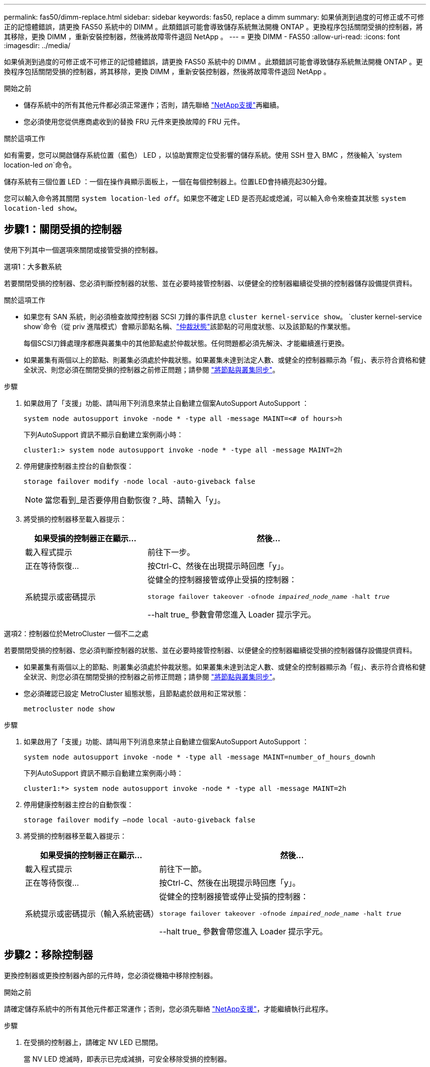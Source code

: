 ---
permalink: fas50/dimm-replace.html 
sidebar: sidebar 
keywords: fas50, replace a dimm 
summary: 如果偵測到過度的可修正或不可修正的記憶體錯誤，請更換 FAS50 系統中的 DIMM 。此類錯誤可能會導致儲存系統無法開機 ONTAP 。更換程序包括關閉受損的控制器，將其移除，更換 DIMM ，重新安裝控制器，然後將故障零件退回 NetApp 。 
---
= 更換 DIMM - FAS50
:allow-uri-read: 
:icons: font
:imagesdir: ../media/


[role="lead"]
如果偵測到過度的可修正或不可修正的記憶體錯誤，請更換 FAS50 系統中的 DIMM 。此類錯誤可能會導致儲存系統無法開機 ONTAP 。更換程序包括關閉受損的控制器，將其移除，更換 DIMM ，重新安裝控制器，然後將故障零件退回 NetApp 。

.開始之前
* 儲存系統中的所有其他元件都必須正常運作；否則，請先聯絡 https://mysupport.netapp.com/site/global/dashboard["NetApp支援"]再繼續。
* 您必須使用您從供應商處收到的替換 FRU 元件來更換故障的 FRU 元件。


.關於這項工作
如有需要，您可以開啟儲存系統位置（藍色） LED ，以協助實際定位受影響的儲存系統。使用 SSH 登入 BMC ，然後輸入 `system location-led _on_`命令。

儲存系統有三個位置 LED ：一個在操作員顯示面板上，一個在每個控制器上。位置LED會持續亮起30分鐘。

您可以輸入命令將其關閉 `system location-led _off_`。如果您不確定 LED 是否亮起或熄滅，可以輸入命令來檢查其狀態 `system location-led show`。



== 步驟1：關閉受損的控制器

使用下列其中一個選項來關閉或接管受損的控制器。

[role="tabbed-block"]
====
.選項1：大多數系統
--
若要關閉受損的控制器、您必須判斷控制器的狀態、並在必要時接管控制器、以便健全的控制器繼續從受損的控制器儲存設備提供資料。

.關於這項工作
* 如果您有 SAN 系統，則必須檢查故障控制器 SCSI 刀鋒的事件訊息  `cluster kernel-service show`。 `cluster kernel-service show`命令（從 priv 進階模式）會顯示節點名稱、link:https://docs.netapp.com/us-en/ontap/system-admin/display-nodes-cluster-task.html["仲裁狀態"]該節點的可用度狀態、以及該節點的作業狀態。
+
每個SCSI刀鋒處理序都應與叢集中的其他節點處於仲裁狀態。任何問題都必須先解決、才能繼續進行更換。

* 如果叢集有兩個以上的節點、則叢集必須處於仲裁狀態。如果叢集未達到法定人數、或健全的控制器顯示為「假」、表示符合資格和健全狀況、則您必須在關閉受損的控制器之前修正問題；請參閱 link:https://docs.netapp.com/us-en/ontap/system-admin/synchronize-node-cluster-task.html?q=Quorum["將節點與叢集同步"^]。


.步驟
. 如果啟用了「支援」功能、請叫用下列消息來禁止自動建立個案AutoSupport AutoSupport ：
+
`system node autosupport invoke -node * -type all -message MAINT=<# of hours>h`

+
下列AutoSupport 資訊不顯示自動建立案例兩小時：

+
`cluster1:> system node autosupport invoke -node * -type all -message MAINT=2h`

. 停用健康控制器主控台的自動恢復：
+
`storage failover modify -node local -auto-giveback false`

+

NOTE: 當您看到_是否要停用自動恢復？_時、請輸入「y」。

. 將受損的控制器移至載入器提示：
+
[cols="1,2"]
|===
| 如果受損的控制器正在顯示... | 然後... 


 a| 
載入程式提示
 a| 
前往下一步。



 a| 
正在等待恢復...
 a| 
按Ctrl-C、然後在出現提示時回應「y」。



 a| 
系統提示或密碼提示
 a| 
從健全的控制器接管或停止受損的控制器：

`storage failover takeover -ofnode _impaired_node_name_ -halt _true_`

--halt true_ 參數會帶您進入 Loader 提示字元。

|===


--
.選項2：控制器位於MetroCluster 一個不二之處
--
若要關閉受損的控制器、您必須判斷控制器的狀態、並在必要時接管控制器、以便健全的控制器繼續從受損的控制器儲存設備提供資料。

* 如果叢集有兩個以上的節點、則叢集必須處於仲裁狀態。如果叢集未達到法定人數、或健全的控制器顯示為「假」、表示符合資格和健全狀況、則您必須在關閉受損的控制器之前修正問題；請參閱 link:https://docs.netapp.com/us-en/ontap/system-admin/synchronize-node-cluster-task.html?q=Quorum["將節點與叢集同步"^]。
* 您必須確認已設定 MetroCluster 組態狀態，且節點處於啟用和正常狀態：
+
`metrocluster node show`



.步驟
. 如果啟用了「支援」功能、請叫用下列消息來禁止自動建立個案AutoSupport AutoSupport ：
+
`system node autosupport invoke -node * -type all -message MAINT=number_of_hours_downh`

+
下列AutoSupport 資訊不顯示自動建立案例兩小時：

+
`cluster1:*> system node autosupport invoke -node * -type all -message MAINT=2h`

. 停用健康控制器主控台的自動恢復：
+
`storage failover modify –node local -auto-giveback false`

. 將受損的控制器移至載入器提示：
+
[cols="1,2"]
|===
| 如果受損的控制器正在顯示... | 然後... 


 a| 
載入程式提示
 a| 
前往下一節。



 a| 
正在等待恢復...
 a| 
按Ctrl-C、然後在出現提示時回應「y」。



 a| 
系統提示或密碼提示（輸入系統密碼）
 a| 
從健全的控制器接管或停止受損的控制器：

`storage failover takeover -ofnode _impaired_node_name_ -halt _true_`

--halt true_ 參數會帶您進入 Loader 提示字元。

|===


--
====


== 步驟2：移除控制器

更換控制器或更換控制器內部的元件時，您必須從機箱中移除控制器。

.開始之前
請確定儲存系統中的所有其他元件都正常運作；否則，您必須先聯絡 https://mysupport.netapp.com/site/global/dashboard["NetApp支援"]，才能繼續執行此程序。

.步驟
. 在受損的控制器上，請確定 NV LED 已關閉。
+
當 NV LED 熄滅時，即表示已完成減損，可安全移除受損的控制器。

+

NOTE: 如果 NV LED 閃爍（綠色），則表示正在減少目標。您必須等待 NV LED 關閉。不過，如果持續閃爍超過五分鐘，請先聯絡 https://mysupport.netapp.com/site/global/dashboard["NetApp支援"]，再繼續執行此程序。

+
NV LED 位於控制器上的 NV 圖示旁。

+
image::../media/drw_g_nvmem_led_ieops-1839.svg[NV 狀態 LED 位置]



[cols="1,4"]
|===


 a| 
image::../media/icon_round_1.png[編號 1]
 a| 
控制器上的 NV 圖示和 LED

|===
. 如果您尚未接地、請正確接地。
. 斷開受損控制器的電源：
+

NOTE: 電源供應器（ PSU ）沒有電源開關。

+
[cols="1,2"]
|===
| 如果您要中斷連線 .. | 然後... 


 a| 
AC PSU
 a| 
.. 打開電源線固定器。
.. 從 PSU 拔下電源線，並將其放在一邊。




 a| 
DC PSU
 a| 
.. 旋下 D-sub DC 電源線接頭上的兩個拇指螺絲。
.. 從 PSU 拔下電源線，並將其放在一邊。


|===
. 從受損的控制器拔下所有纜線。
+
追蹤纜線的連接位置。

. 移除受損的控制器：
+
下圖顯示移除控制器時控制器控點的操作（從控制器左側）：

+
image::../media/drw_g_and_t_handles_remove_ieops-1837.svg[控制器處理操作以移除控制器]

+
[cols="1,4"]
|===


 a| 
image::../media/icon_round_1.png[編號 1]
 a| 
在控制器的兩端，將垂直鎖定彈片向外推，以鬆開把手。



 a| 
image::../media/icon_round_2.png[編號 2]
 a| 
** 朝自己的方向拉動把手，將控制器從中板上取下。
+
拉動時，把手會從控制器伸出，然後感覺到阻力，請繼續拉動。

** 將控制器滑出機箱，同時支撐控制器的底部，並將其放置在平坦穩定的表面上。




 a| 
image::../media/icon_round_3.png[編號 3]
 a| 
如有需要，請將把手垂直轉動（在彈片旁），將其移出。

|===
. 逆時針轉動指旋螺絲以鬆開控制器護蓋，然後打開護蓋。




== 步驟3：更換DIMM

若要更換 DIMM ，請在控制器內找到故障 DIMM ，然後依照特定步驟順序進行。

. 如果您尚未接地、請正確接地。
. 找到控制器上的 DIMM ，並找出故障 DIMM 。
+

NOTE: 請參閱 https://hwu.netapp.com["NetApp Hardware Universe"]控制器上蓋的或 FRU 對應圖，以瞭解確切的 DIMM 位置。

. 移除故障 DIMM ：
+
image::../media/drw_g_dimm_ieops-1873.svg[更換 DIMM]

+
[cols="1,4"]
|===


 a| 
image::../media/icon_round_1.png[編號 1]
 a| 
DIMM 插槽編號和位置。


NOTE: 視您的儲存系統機型而定，您將擁有兩個或四個 DIMM 。



 a| 
image::../media/icon_round_2.png[編號 2]
 a| 
** 請注意插槽中 DIMM 的方向，以便您可以使用相同的方向插入替換 DIMM 。
** 緩慢地推開 DIMM 插槽兩端的兩個 DIMM 彈出卡舌，以退出故障 DIMM 。



IMPORTANT: 小心拿住DIMM的邊角或邊緣、避免對DIMM電路板元件造成壓力。



 a| 
image::../media/icon_round_3.png[編號 3]
 a| 
將 DIMM 從插槽中取出。

推出式彈片仍保持在開啟位置。

|===
. 安裝更換的 DIMM ：
+
.. 從防靜電包裝袋中取出備用DIMM。
.. 確定連接器上的 DIMM 彈出彈片處於開啟位置。
.. 拿住 DIMM 的邊角，然後將 DIMM 平直插入插槽。
+
DIMM底部插針之間的槽口應與插槽中的卡舌對齊。

+
正確插入時， DIMM 會很容易插入，但會緊密插入插槽中。如果您覺得 DIMM 未正確插入，請重新插入 DIMM 。

.. 目視檢查 DIMM ，確保 DIMM 完全對齊並完全插入插槽。
.. 小心地向下推DIMM頂端邊緣、但穩固地推入、直到彈出彈片卡入DIMM兩端的槽口為止。






== 步驟4：重新安裝控制器

將控制器重新安裝到機箱中，然後重新啟動。

.關於這項工作
下圖顯示重新安裝控制器時控制器控點（從控制器左側）的操作，並可作為控制器重新安裝步驟的其餘部分參考。

image::../media/drw_g_and_t_handles_reinstall_ieops-1838.svg[控制器處理操作以安裝控制器]

[cols="1,4"]
|===


 a| 
image::../media/icon_round_1.png[編號 1]
 a| 
如果您在維修控制器時將控制器把手直立（在彈片旁邊）移出，請將其向下旋轉至水平位置。



 a| 
image::../media/icon_round_2.png[編號 2]
 a| 
按下把手，將控制器重新插入機箱的一半，然後在指示下推動，直到控制器完全就位。



 a| 
image::../media/icon_round_3.png[編號 3]
 a| 
將把手旋轉至直立位置，並使用鎖定彈片鎖定定位。

|===
.步驟
. 合上控制器護蓋，然後順時針旋轉指旋螺絲，直到旋緊為止。
. 將控制器插入機箱的一半。
+
將控制器背面與機箱中的開口對齊，然後使用把手輕推控制器。

+

NOTE: 在接到指示之前，請勿將控制器完全插入機箱。

. 將主控台纜線連接到控制器的主控台連接埠和筆記型電腦，以便在控制器重新開機時，筆記型電腦接收主控台訊息。
+

NOTE: 此時請勿連接任何其他纜線或電源線。

. 將控制器完全插入機箱：
+
.. 用力推把手，直到控制器與中板接觸並完全就位為止。
+

NOTE: 將控制器滑入機箱時請勿過度施力，否則可能會損壞連接器。

.. 向上旋轉控制器把手，並使用彈片鎖定定位。
+

NOTE: 更換的控制器會從正常運作的控制器接收電力，並在完全插入機箱後立即開始開機。



. 視需要重新定位控制器。
. 將電源線重新連接至電源供應器（ PSU ）。
+
電源恢復至PSU後、狀態LED應為綠色。

+
[cols="1,2"]
|===
| 如果您正在重新連線 ... | 然後... 


 a| 
AC PSU
 a| 
.. 將電源線插入 PSU 。
.. 使用電源線固定器固定電源線。




 a| 
DC PSU
 a| 
.. 將 D-sub DC 電源線接頭插入 PSU 。
.. 鎖緊兩顆指旋螺絲，將 D-sub DC 電源線接頭固定至 PSU 。


|===
. 將受損的控制器歸還其儲存設備、使其恢復正常運作：
+
'容錯移轉還原-ofnode_disapped_node_name_'

. 從健全控制器的主控台還原自動恢復：
+
`storage failover modify -node local -auto-giveback true`

. 如果啟用了AutoSupport ，則復原（取消抑制）自動案例建立：
+
`system node autosupport invoke -node * -type all -message MAINT=END`





== 步驟5：將故障零件歸還給NetApp

如套件隨附的RMA指示所述、將故障零件退回NetApp。如 https://mysupport.netapp.com/site/info/rma["零件退貨與更換"]需詳細資訊、請參閱頁面。

